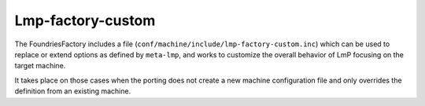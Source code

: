 .. _ref-pg-lmp-factory-custom:

Lmp-factory-custom
^^^^^^^^^^^^^^^^^^

The FoundriesFactory includes a file
(``conf/machine/include/lmp-factory-custom.inc``) which can be used to
replace or extend options as defined by ``meta-lmp``, and works to
customize the overall behavior of LmP focusing on the target machine.

It takes place on those cases when the porting does not
create a new machine configuration file and only overrides the definition from
an existing machine.